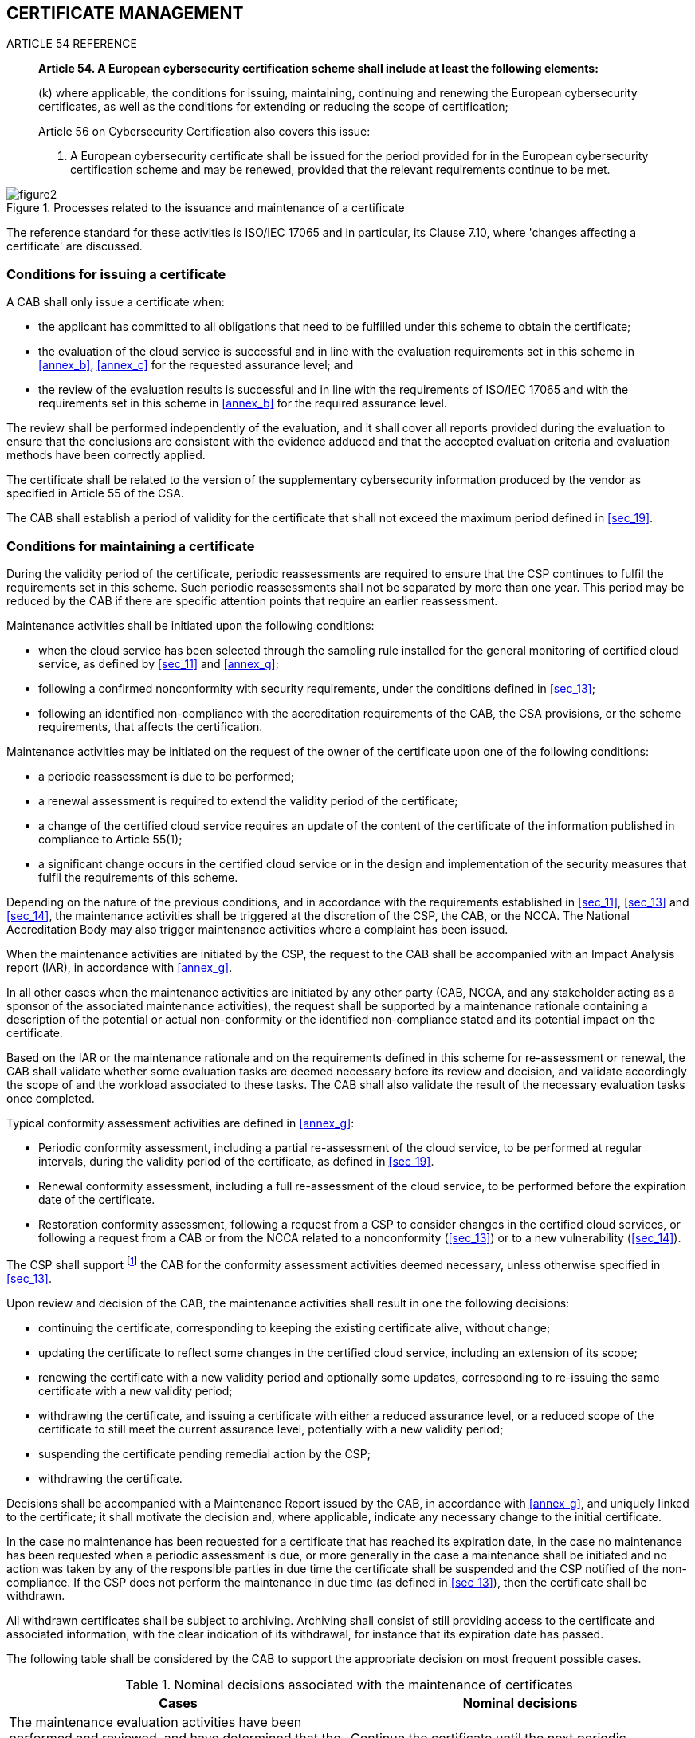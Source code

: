 

[[sec_12]]
== CERTIFICATE MANAGEMENT

.ARTICLE 54 REFERENCE
____
*Article 54. A European cybersecurity certification scheme shall include
at least the following elements:*

(k) where applicable, the conditions for issuing, maintaining, continuing
and renewing the European cybersecurity certificates, as well as the
conditions for extending or reducing the scope of certification;

Article 56 on Cybersecurity Certification also covers this issue:

9. A European cybersecurity certificate shall be issued for the period
provided for in the European cybersecurity certification scheme and
may be renewed, provided that the relevant requirements continue to
be met.
____

[[fig2]]
.Processes related to the issuance and maintenance of a certificate
image::figure2.png[]

The reference standard for these activities is ISO/IEC 17065 and in
particular, its Clause 7.10, where 'changes affecting a certificate'
are discussed.

=== Conditions for issuing a certificate

A CAB shall only issue a certificate when:

* the applicant has committed to all obligations that need to be fulfilled
under this scheme to obtain the certificate;

* the evaluation of the cloud service is successful and in line with
the evaluation requirements set in this scheme in <<annex_b>>, <<annex_c>>
for the requested assurance level; and

* the review of the evaluation results is successful and in line with
the requirements of ISO/IEC 17065 and with the requirements set in
this scheme in <<annex_b>> for the required assurance level.

The review shall be performed independently of the evaluation, and
it shall cover all reports provided during the evaluation to ensure
that the conclusions are consistent with the evidence adduced and
that the accepted evaluation criteria and evaluation methods have
been correctly applied.

The certificate shall be related to the version of the supplementary
cybersecurity information produced by the vendor as specified in Article
55 of the CSA.

The CAB shall establish a period of validity for the certificate that
shall not exceed the maximum period defined in <<sec_19>>.

=== Conditions for maintaining a certificate

During the validity period of the certificate, periodic reassessments
are required to ensure that the CSP continues to fulfil the requirements
set in this scheme. Such periodic reassessments shall not be separated
by more than one year. This period may be reduced by the CAB if there
are specific attention points that require an earlier reassessment.

Maintenance activities shall be initiated upon the following conditions:

* when the cloud service has been selected through the sampling rule
installed for the general monitoring of certified cloud service, as
defined by <<sec_11>> and <<annex_g>>;

* following a confirmed nonconformity with security requirements,
under the conditions defined in <<sec_13>>;

* following an identified non-compliance with the accreditation requirements
of the CAB, the CSA provisions, or the scheme requirements, that affects
the certification.

Maintenance activities may be initiated on the request of the owner
of the certificate upon one of the following conditions:

* a periodic reassessment is due to be performed;

* a renewal assessment is required to extend the validity period of
the certificate;

* a change of the certified cloud service requires an update of the
content of the certificate of the information published in compliance
to Article 55(1);

* a significant change occurs in the certified cloud service or in
the design and implementation of the security measures that fulfil
the requirements of this scheme.

Depending on the nature of the previous conditions, and in accordance
with the requirements established in <<sec_11>>, <<sec_13>> and <<sec_14>>,
the maintenance activities shall be triggered at the discretion of
the CSP, the CAB, or the NCCA. The National Accreditation Body may
also trigger maintenance activities where a complaint has been issued.

When the maintenance activities are initiated by the CSP, the request
to the CAB shall be accompanied with an Impact Analysis report (IAR),
in accordance with <<annex_g>>.

In all other cases when the maintenance activities are initiated by
any other party (CAB, NCCA, and any stakeholder acting as a sponsor
of the associated maintenance activities), the request shall be supported
by a maintenance rationale containing a description of the potential
or actual non-conformity or the identified non-compliance stated and
its potential impact on the certificate.

Based on the IAR or the maintenance rationale and on the requirements
defined in this scheme for re-assessment or renewal, the CAB shall
validate whether some evaluation tasks are deemed necessary before
its review and decision, and validate accordingly the scope of and
the workload associated to these tasks. The CAB shall also validate
the result of the necessary evaluation tasks once completed.

Typical conformity assessment activities are defined in <<annex_g>>:

* Periodic conformity assessment, including a partial re-assessment
of the cloud service, to be performed at regular intervals, during
the validity period of the certificate, as defined in <<sec_19>>.

* Renewal conformity assessment, including a full re-assessment of
the cloud service, to be performed before the expiration date of the
certificate.

* Restoration conformity assessment, following a request from a CSP
to consider changes in the certified cloud services, or following
a request from a CAB or from the NCCA related to a nonconformity (<<sec_13>>)
or to a new vulnerability (<<sec_14>>).

The CSP shall support footnote:[Where necessary, support shall imply
financial support to described activities.] the CAB for the conformity
assessment activities deemed necessary, unless otherwise specified
in <<sec_13>>.

Upon review and decision of the CAB, the maintenance activities shall
result in one the following decisions:

* continuing the certificate, corresponding to keeping the existing
certificate alive, without change;

* updating the certificate to reflect some changes in the certified
cloud service, including an extension of its scope;

* renewing the certificate with a new validity period and optionally
some updates, corresponding to re-issuing the same certificate with
a new validity period;

* withdrawing the certificate, and issuing a certificate with either
a reduced assurance level, or a reduced scope of the certificate to
still meet the current assurance level, potentially with a new validity
period;

* suspending the certificate pending remedial action by the CSP;

* withdrawing the certificate.

Decisions shall be accompanied with a Maintenance Report issued by
the CAB, in accordance with <<annex_g>>, and uniquely linked to the
certificate; it shall motivate the decision and, where applicable,
indicate any necessary change to the initial certificate.

In the case no maintenance has been requested for a certificate that
has reached its expiration date, in the case no maintenance has been
requested when a periodic assessment is due, or more generally in
the case a maintenance shall be initiated and no action was taken
by any of the responsible parties in due time the certificate shall
be suspended and the CSP notified of the non-compliance. If the CSP
does not perform the maintenance in due time (as defined in <<sec_13>>),
then the certificate shall be withdrawn.

All withdrawn certificates shall be subject to archiving. Archiving
shall consist of still providing access to the certificate and associated
information, with the clear indication of its withdrawal, for instance
that its expiration date has passed.

The following table shall be considered by the CAB to support the
appropriate decision on most frequent possible cases.

[[table4]]
.Nominal decisions associated with the maintenance of certificates
[cols="2",options="header"]
|===
| Cases | Nominal decisions

| The maintenance evaluation activities have been performed and reviewed,
and have determined that the cloud service still fulfils the requirements
without significant changes in the service
| Continue the certificate until the next periodic assessment or until
its expiration date

| The maintenance evaluation activities have been performed and reviewed,
and have determined that the cloud service still fulfils the requirements
and the changes impact the security of users without any reduction
in the scope of certification or assurance level
| Update the certificate with the new information and continue the
certificate until the next periodic assessment or until its expiration
date

| A renewal conformity assessment has been performed and reviewed,
and have determined that the cloud service still fulfils the requirements,
possibly with changes that impact the security of users without any
reduction in the scope of certification or assurance level
| Renew the certificate with a new expiration date and if required
with the new information

| The maintenance evaluation activities have been performed and reviewed,
and have determined that the cloud service only fulfils the requirements
after reducing the scope of certification or reducing the assurance
level
| Withdraw the certificate and issue a new certificate with the reduced
scope or assurance level, possibly with a different expiration date

| The maintenance evaluation activities have been performed and reviewed,
have determined that the cloud service does not fulfil the requirements
anymore, and action from the CSP is possible to maintain the certificate
at the same assurance level and scope, though not immediately,or improper
use of the certificate is not solved by suitable retractions and appropriate
corrective actions by the CSP.
| Suspend the certificate pending remedial action from the CSP

| The maintenance evaluation activities have been performed and reviewed,
and have determined that the cloud service does not fulfil the requirements
anymore
| Withdraw the certificate

| The periodic assessment has not been performed in due time
| Suspend the certificate pending remedial action from the CSP

| Remediation action has not been performed in due time after suspension
| Withdraw the certificate

|===

A certificate shall only remain in the 'suspended' status for a maximum
duration of 3 months that may only be extended with the explicit and
motivated approval of the NCCA. In case no action is taken by the
vendor in due time the status of certificate shall be changed into
'withdrawn' by the CAB.

Any change of the status of a certificate shall be disclosed without
undue delay according to the requirements of <<sec_20>>.

=== RATIONALE

Requirements have been established considering the requirements associated
with ISO/IEC 17065, and ISO/IEC 17067, Conformity assessment - Fundamentals
of product certification and guidelines for product certification
schemes.

The full life cycle of a certificate, starting from its issuance with
a defined validity period till its due or potential expiration (by
validity period or preliminary to this due to a selection under the
sampling rules for the general monitoring of certificates, a potential
or actual non-conformity with security requirements, or an identified
non-compliance with the accreditation requirements of the CAB, the
EUCSA provisions, or the scheme requirements) has been considered.

One fundamental condition for issuing a certificate for the cloud
service is successful evaluation, based on the present scheme. Other
conditions stem from relevant provisions of the EUCSA, such as necessary
authorizations for CAB based on Article 60.3 of the EUCSA which are
external to the certification in its technical meaning, and may, if
not fulfilled after certification, be considered as non-conformance
cases.

All other certification activities are related to the phase after
the certificate is issued, where 'a change affecting certification'
occurs as mentioned in ISO/IEC 17065. These activities are described
as 'maintenance'. In that case, the CAB is obliged to act in response
to a given trigger.

Wording from ISO/IEC 17065 describing all relevant activities related
to the certificate which has been issued applies (see Clause 7.10).
